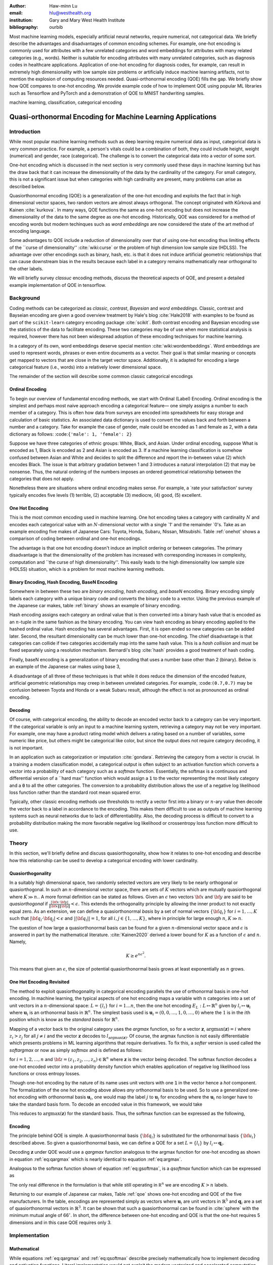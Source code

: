 :author: Haw-minn Lu
:email: hlu@westhealth.org
:institution: Gary and Mary West Health Institute
:bibliography: ourbib


.. class:: abstract

Most machine learning models, especially artificial neural networks, require numerical, not categorical data. We briefly describe the advantages and disadvantages of common encoding schemes. For example, one-hot encoding is commonly used for attributes with a few unrelated categories and word embeddings for attributes with many related categories (e.g., words). Neither is suitable for encoding attributes with many unrelated categories, such as diagnosis codes in healthcare applications. Application of one-hot encoding for diagnosis codes, for example, can result in extremely high dimensionality with low sample size problems or artificially induce machine learning artifacts, not to mention the explosion of computing resources needed. Quasi-orthonormal encoding (QOE) fills the gap. We briefly show how QOE compares to one-hot encoding. We provide example code of how to implement QOE using popular ML libraries such as Tensorflow and PyTorch and a demonstration of QOE to MNIST handwriting samples.

.. class:: keywords

   machine learning, classification, categorical encoding

============================================================
Quasi-orthonormal Encoding for Machine Learning Applications
============================================================

Introduction
------------

While most popular machine learning methods such as deep learning
require numerical data as input, categorical data is very common
practice. For example, a person's vitals could be a combination of both,
they could include height, weight (numerical) and gender, race
(categorical). The challenge is to convert the categorical data into a
vector of some sort. 

One-hot encoding which is discussed in the next section is very
commonly used these days in machine learning but has the draw back
that it can increase the dimensionality of the data by the cardinality
of the category. For small category, this is not a significant issue
but when categories with high cardinality are present, many problems
can arise as described below.

Quasiorthonormal encoding (QOE) is a generalization of the one-hot
encoding and exploits the fact that in high dimensional vector spaces,
two random vectors are almost always orthogonal. The concept originated
with Kůrková and Kainen :cite:`kurkova`. In many ways, QOE functions
the same as one-hot encoding but does not increase the dimensionality
of the data to the same degree as one-hot encoding. Historically, QOE
was considered for a method of encoding words but modern techinques
such as *word embeddings* are now considered the state of the art
method of encoding language.

Some advantages to QOE include a reduction of dimensionality over that
of using one-hot encoding thus limiting effects of the \`\`curse of
dimensionality'' :cite:`wiki:curse` or the problem of high dimension low sample size
(HDLSS). The advantage over other encodings such as binary, hash, etc.
is that it does not induce artificial geometric relationships that can
cause downstream bias in the results because each label in a category
remains mathematically near orthogonal to the other labels.

We will briefly survey *classuc* encoding methods, discuss the
theoretical aspects of QOE, and present a detailed example implementation
of QOE in tensorflow.

Background
----------

Coding methods can be categorized as *classic*, *contrast*,
*Bayesian* and *word embeddings*. Classic, contrast and Bayseian
encoding are given a good overview treatment by Hale's blog
:cite:`Hale2018` with examples to be found as part of the ``scikit-learn`` category
encoding package :cite:`scikit`. Both
contrast encoding and Bayesian encoding use the statistics of the data
to facilitate encoding. These two categories may be of use when more
statistical analysis is required, however there has not been widespread
adoption of these emcoding techniques for machine learning.

In a category of its own, word embeddings deserve special mention
:cite:`wiki:wordembeddings`. Word embeddings 
are used to represent words, phrases or even entire documents as a
vector. Their goal is that similar meaning or concepts get mapped to
vectors that are close in the target vector space. Additionally, it is
adapted for encoding a large categorical feature (i.e., words) into a
relatively lower dimensional space.

The remainder of the section will describe some common classic
categorical encodings

Ordinal Encoding
~~~~~~~~~~~~~~~~

To begin our overview of fundamental encoding methods, we start with
Ordinal (Label) Encoding. Ordinal encoding is the simplest and perhaps
most naive approach encoding a categorical feature— one simply
assigns a number to each member of a category. This is often how data
from surveys are encoded into spreadsheets for easy storage and
calculation of basic statistics. An associated data dictionary is used
to convert the values back and forth between a number and a category.
Take for example the case of gender, male could be encoded as 1 and
female as 2, with a data dictionary as follows:
:code:``{'male': 1, 'female': 2}``

Suppose we have three categories of ethnic groups: White, Black, and
Asian. Under ordinal encoding, suppose What is encoded as 1, Black is
encoded as 2 and Asian is encoded as 3. If a machine learning
classification is somehow confused between Asian and White and decides
to split the difference and report the in-between value (2) which
encodes Black. The issue is that arbitrary gradation between 1 and 3
introduces a natural interpolation (2) that may be nonsense. Thus, the
natural ordering of the numbers imposes an ordered geometrical
relationship between the categories that does not apply.

Nonetheless there are situations where ordinal encoding makes sense. For
example, a \`rate your satisfaction' survey typically encodes five levels
(1) terrible, (2) acceptable (3) mediocre, (4) good, (5) excellent.

One Hot Encoding
~~~~~~~~~~~~~~~~

This is the most common encoding used in machine learning. One hot
encoding takes a category with cardinality :math:`N` and encodes each
categorical value with an :math:`N`-dimensional vector with a single \`1'
and the remainder \`0's. Take as an example encoding five makes of Japanese
Cars: Toyota, Honda, Subaru, Nissan, Mitsubishi. Table :ref:`onehot`
shows a comparison of coding between ordinal and one-hot encodings.

.. raw:: latex

   \begin{table}
     \begin{longtable*}{lcc}
     \toprule
     \textbf{Make} & \textbf{Ordinal} & \textbf{One-Hot} \\
     \midrule
     Toyota &  1 &  (1,0,0,0,0) \\
     Honda &  2 &  (0,1,0,0,0) \\
     Subaru &  3 &  (0,0,1,0,0) \\
     Nissan &  4 &  (0,0,0,1,0) \\
     Mitsubishi &  5 &  (0,0,0,0,1) \\
     \bottomrule
     \end{longtable*}

     \caption{Examples of Ordinal and One-Hot Encodings \DUrole{label}{onehot}}
   \end{table}

The advantage is that one hot encoding doesn't induce an implicit
ordering or between categories. The primary disadvantage is that the
dimensionality of the problem has increased with corresponding increases
in complexity, computation and \`\`the curse of high dimensionality''.
This easily leads to the high dimensionality low sample size (HDLSS)
situation, which is a problem for most machine learning methods.

Binary Encoding, Hash Encoding, BaseN Encoding
~~~~~~~~~~~~~~~~~~~~~~~~~~~~~~~~~~~~~~~~~~~~~~

Somewhere in between these two are *binary encoding*, *hash encoding*,
and *baseN* encoding. Binary encoding simply labels each category with a
unique binary code and converts the binary code to a vector. Using the
previous example of the Japanese car makes, table :ref:`binary` shows
an example of binary encoding.

.. raw:: latex

   \begin{table}
     \begin{longtable*}{lccc}
     \toprule
     \textbf{Make} & \textbf{Ordinal} & \textbf{as Binary} & \textbf{Binary Code} \\
     \midrule
     \endfirsthead
     Toyota &  1 &  001 &  (0,0,1) \\
     Honda &  2 &  010 &  (0,1,0) \\
     Subaru &  3 &  011 &  (0,1,1) \\
     Nissan &  4 &  100 &  (1,0,0) \\
     Mitsubishi &  5 &  101 &  (1,0,1) \\
     \bottomrule
     \end{longtable*}
     \caption{Example of Binary Codes \DUrole{label}{binary}}

   \end{table}

Hash encoding assigns each category an ordinal value that is then
converted into a binary hash value that is encoded as an :math:`n`-tuple
in the same fashion as the binary encoding. You can view hash encoding
as binary encoding applied to the hashed ordinal value. Hash encoding
has several advantages. First, it is open ended so new categories can be
added later. Second, the resultant dimensionality can be much lower than
one-hot encoding. The chief disadvantage is that categories can collide
if two categories accidentally map into the same hash value. This is a
*hash collision* and must be fixed separately using a resolution
mechanism. Bernardi's blog :cite:`hash` provides a good treatment of hash coding.

Finally, baseN encoding is a generalization of binary encoding that uses
a number base other than 2 (binary). Below is an example of the Japanese
car makes using base 3,

.. raw:: latex

   \begin{table}
     \begin{longtable*}{lcccc}
     \toprule
     & \textbf{as} & \textbf{Ternary} & \textbf{Balanced} \\
     \textbf{Make} & \textbf{Ordinal} & \textbf{Ternary} & \textbf{Code} & \textbf{Ternary Code} \\
     \midrule
     \endfirsthead
     Toyota & 1 & 01 & (0,1) & (0,1) \\
     Honda & 2 & 02 & (0,2) & (0,-1) \\
     Subaru & 3 & 10 & (1,0) & (1,0) \\
     Nissan & 4 & 11 & (1,1) & (1,1) \\
     Mitsubishi & 5 & 12 & (1,2) & (1,-1) \\
     \bottomrule
     \end{longtable*}
     \caption{Example of Ternary Codes}
   \end{table}

A disadvantage of all three of these techniques is that while it does
reduce the dimension of the encoded feature, artificial geometric
relationships may creep in between unrelated categories. For example,
:code:``(0.7,0.7)`` may be confusion between Toyota and Honda or a weak Subaru
result, although the effect is not as pronounced as ordinal encoding.

Decoding
~~~~~~~~

Of course, with categorical encoding, the ability to decode an encoded vector back to a category can be very important. If the categorical variable is only an input to a machine learning system, retrieving a category may not be very important. For example, one may have a product rating model which delivers a rating based on a number of variables, some numeric like price, but others might be categorical like color, but since the output does not require category decoding, it is not important.

In an application such as categorization or imputation :cite:`gondara`. Retrieving the category from a vector is crucial. In a training a modern classification model, a categorical output is often subject to an activation function which converts a vector into a probability of each category such as a *softmax* function. Essentially, the softmax is a continuous and differential version of a \`\`hard max'' function which would assign a :code:`1` to the vector representing the most likely category and a :code:`0` to all the other categories. The conversion to a probability distribution allows the use of a negative log likelihood loss function rather than the standard root mean squared error.


Typically, other classic encoding methods use thresholds to rectify a vector first into a binary or :math:`n`-ary value then decode the vector back to a label in accordance to the encoding. This makes them difficult to use as outputs of machine learning systems such as neural networks due to lack of differentiability. Also, the decoding process is difficult to convert to a probability distribution making the more favorable negative log likelihood or crossentropy loss function more difficult to use.


Theory
------

In this section, we'll briefly define and discuss quasiorthogonality, show how it relates to one-hot encoding and describe how this relationship can be used to develop a categorical encoding with lower cardinality.

Quasiorthogonality
~~~~~~~~~~~~~~~~~~

In a suitably high dimensional space, two randomly selected vectors are very likely to be nearly orthogonal or quasiorthogonal. In such an :math:`n`-dimensional vector space, there are sets of :math:`K` vectors which are mutually quasiorthogonal where :math:`K\gg n.`. A more formal definition can be stated as follows.
Given an :math:`\epsilon` two vectors :math:`{\bf x}` and
:math:`{\bf y}` are said to be *quasiorthogonal* if
:math:`\frac{|{\bf x}\cdot {\bf y}|}{\|{\bf x}\| \|{\bf y}\|}<\epsilon`.
This extends the orthogonality principle by allowing the inner product
to not exactly equal zero. As an extension, we can define a
quasiorthonormal *basis* by a set of normal vectors
:math:`\{{\bf q}_i\}` for :math:`i=1,\ldots,K` such that
:math:`|{\bf q}_i\cdot {\bf q}_j| < \epsilon` and
:math:`||{\bf q}_i||=1`, for all :math:`i,j\in\{1,\ldots,K\}`, where in
principle for large enough :math:`n`, :math:`K\gg n`.

The question of how large a quasiorthonormal basis can be found for a given :math:`n`-dimensional vector space and :math:`\epsilon` is answered in part by the mathematical literature. :cite:`Kainen2020` derived a lower bound for :math:`K` as a function of :math:`\epsilon`
and :math:`n`. Namely,

.. math:: K \ge e^{n\epsilon^2}.

This means that given an :math:`\epsilon`, the size of potential quasiorthonormal basis grows at least exponentially as :math:`n` grows.

One Hot Encoding Revisited
~~~~~~~~~~~~~~~~~~~~~~~~~~

The method to exploit quasiorthogonality in categorical encoding
parallels the use of orthonormal basis in one-hot encoding. In machine
learning, the typical aspects of one hot encoding maps a 
variable with :math:`n` categories into a set of unit vectors in a 
:math:`n`-dimensional space: :math:`L=\{l_i\}` for :math:`i=1\ldots n`,
then the one hot encoding :math:`E_L:L \mapsto \mathbb{R}^n`
given by :math:`l_i \mapsto \mathbf{u}_i` where :math:`\mathbf{u}_i` is
an orthonormal basis in :math:`\mathbb{R}^n`. The simplest basis used is
:math:`\mathbf{u}_i = (0,0,\ldots, 1, 0,\ldots, 0)` where the :math:`1`
is in the :math:`i`\ th position which is know as the *standard basis*
for :math:`\mathbb{R}^n`.

Mapping of a vector back to the original category uses the *argmax*
function, so for a vector :math:`\mathbf{z}`,
:math:`\mathrm{argmax}(\mathbf{z}) = i` where :math:`z_i>z_j` for all
:math:`j\ne i` and the vector :math:`\mathbf{z}` decodes to
:math:`l_{\mathrm{argmax}(\mathbf{z})}`. Of course, the argmax function
is not easily differentiable which presents problems in ML learning algorithms
that require derivatives. To fix this, a *softer* version is used called
the *softargmax* or now as simply *softmax* and is defined as follows:

.. math::
   :label: eq:csoftmax

   \mathrm{softmax}(\mathbf{z})_i=\frac{e^{z_i}}{\sum_{j=1}^n e^{z_j}}

for :math:`i=1,2,\ldots,n` and
:math:`{\bf z}=(z_1, z_2,\ldots, z_n) \in \mathbb{R}^n` where
:math:`\mathbf{z}` is the vector being decoded. The softmax function
decodes a one-hot encoded vector into a probability density function
which enables application of negative log likelihood loss functions or
cross entropy losses.

Though one-hot encoding by the nature of its name uses unit vectors
with one :code:`1` in the vector hence a *hot* component. The
formalization of the one hot encoding above allows *any* orthonormal
basis to be used. So to use a generalized one-hot encoding with
orthonormal basis :math:`{\mathbf{u}_i}`, one would map the label
:math:`j` to :math:`{\mathbf{u}_j}` for encoding where the
:math:`{\mathbf{u}_i}` no longer have to take the standard basis form.
To decode an encoded value in this framework, we would take

.. math::
   :label: eq:argmax

   i = \mathrm{argmax}(\mathbf{z}\cdot\mathbf{u}_1,\mathbf{z}\cdot\mathbf{u}_2,\ldots,\mathbf{z}\cdot\mathbf{u}_n).

This reduces to :math:`\mathrm{argmax}(\mathbf{z})` for the standard
basis. Thus, the softmax function can be expressed as the following,

.. math::
   :label: eq:gsoftmax

   \mathrm{softmax}({\bf z})_i={e^{{\bf z}\cdot {\bf u}_i}\over \sum_{j=1}^n e^{{\bf z}\cdot {\bf u}_j}}.

Encoding
~~~~~~~~

The principle behind QOE is simple. A quasiorthonormal basis :math:`\{{\bf q}_i\}` is
substituted for the orthonormal basis :math:`\{{\bf u}_i\}` described above. So given a
quasiorthonormal basis, we can define a QOE for a set :math:`L=\{l_i\}`
by :math:`l_i \mapsto \mathbf{q}_i`.

Decoding :math:`\mathbf{z}` under QOE would use a *qargmax* function analogous to the argmax function for one-hot encoding as shown in equation :ref:`eq:qargmax` which is nearly identical to equation :ref:`eq:argmax`.

.. math::
   :label: eq:qargmax

   i = \mathrm{argmax}(\mathbf{z}\cdot\mathbf{q}_1,\mathbf{z}\cdot\mathbf{q}_2,\ldots,\mathbf{z}\cdot\mathbf{q}_n)

Analogous to the softmax function shown of equation :ref:`eq:gsoftmax`, is a *qsoftmax* function which can be expressed as 

.. math::
   :label: eq:qsoftmax

   \mathrm{qsoftmax}({\bf z})_i={e^{{\bf z}\cdot {\bf q}_i}\over \sum_{j=1}^K
   e^{{\bf z}\cdot {\bf q}_j}}

The only real difference in the formulation is that while still
operating in :math:`{\mathbb R}^n` we are encoding :math:`K>n` labels.

Returning to our example of Japanese car makes, Table :ref:`qoe` shows one-hot encoding and QOE of the five manufacturers. In the table, encodings are represented simply as vectors where :math:`\mathbf{u}_i` are unit vectors in :math:`\mathbb{R}^5` and
:math:`{\mathbf{q}_i}` are a set of quasiorthonormal vectors in :math:`\mathbb{R}^3`. It can be shown that such a quasiorthonormal can be found in :cite:`sphere` with the minimum mutual angle of 66\ :math:`^\circ`. In short, the difference between one-hot encoding and QOE is that the one-hot requires 5 dimensions and in this case QOE requires only 3.

.. raw:: latex

   \begin{table}
     \begin{longtable*}{lccc}
     \toprule
     \textbf{make} & \textbf{Ordinal} & \textbf{One-Hot} & \textbf{QOE} \\
     \midrule
     \endfirsthead
     Toyota & 1 & $\mathbf{u}_1$ & $\mathbf{q}_1$ \\
     Honda & 2 & $\mathbf{u}_2$ & $\mathbf{q}_2$ \\
     Subaru & 3 & $\mathbf{u}_3$ & $\mathbf{q}_3$ \\
     Nissan & 4 & $\mathbf{u}_4$ & $\mathbf{q}_4$ \\
     Mitsubishi & 5 & $\mathbf{u}_5$ & $\mathbf{q}_5$ \\
     \bottomrule
     \end{longtable*}
     \caption{Example of Quasiorthonormal Encoding \DUrole{label}{qoe}}

   \end{table}

Implementation
--------------

Mathematical
~~~~~~~~~~~~

While equations :ref:`eq:qargmax` and :ref:`eq:qsoftmax` describe precisely mathematically how to implement decoding and activation functions. Literal implementation would not exploit the modern vectorized and accelerated computation available in such packages as ``numpy``, ``tensorflow`` and ``pytorch``.

To better exploit built-in functions of these packages, we define the following :math:`n\times K` *change of coordinates* matrix

.. math::

   \mathbf{Q}=  \left[\begin{matrix} 
   \bigg| & \bigg| & &\bigg | \\ 
   \mathbf{q}_1 & \mathbf{q}_2 & \cdots & \mathbf{q}_K \\
   \bigg| & \bigg| & &\bigg | \end{matrix}\right].

that transforms between the QOE space and the one hot encoding space. So
given a argmax or softmax function, we can express the quasiorthonormal
variant as follows

.. math:: \mathrm{qargmax}(\mathbf{z}) = \mathrm{argmax}(\mathbf{Qz})

and

.. math::
   :label: eq:convert

   \mathrm{qsoftmax}(\mathbf{z}) = \mathrm{softmax}(\mathbf{Qz}).

This facilitates the use of optimized functions such as ``softmax`` in libraries
like ``tensorflow`` and using the above matrix enables quick
implementation of QOE into these packages. Not only will using native functions accelerated performance it can exploit features such as auto differentiation built into the native functions. A useful property if one wishes to use the qsoftmax function as an activation function.

Since the matrix manipulation operations and input/output shape definitions differ from package to package, we provide a qsoftmax implementation in several popular packages. In order to facilitate the most general format possible, in our examples, we will express the quasiorthogonal basis as an list of list, but the input and the output is expressed in the appropriate native class (e.g. :code:`numpy.ndarray` in ``numpy``).

numpy
~~~~~

For numpy, the implementation is quite straight forward and follows equation :ref:`eq:convert` almost literally and is given below.

.. code:: python

    def qsoftmax(x, basis):
        qx = np.matmul(np.asarray(basis),x)
        return softmax(qx)

This can be wrapped in a function factory or metafunction in applications where an unparameterized activation function is required. This metafunction returns a function ``qsoftmax`` function for a given basis.
        
.. code:: python

    def qsoftmax(basis):
        def func(x):
            qx = np.matmul(np.asarray(basis),x)
            return softmax(qx)
        return func

The ``softmax`` can be found in ``scipy.special.softmax`` or can easily be written as

.. code:: python

   def softmax(x):
        ex=np.exp(x)
        return ex/np.sum(ex)

tensorflow
~~~~~~~~~~

The following segment of code is an implementation of the ``qsoftmax`` using ``tensorflow`` functions. By using native ``tensorflow`` functions, the resultant ``qsoftmax`` function will be automatically differentiated in a backwards neural network pass.

.. code:: python

    def qsoftmax(x, basis):
        qx = tf.matmul(tf.constant(basis), x,
                       transpose_b=True)        
        return tf.nn.softmax(tf.transpose(qx))

The wrapped metafunction version of ``qsoftmax`` is also presented as this will be used below in our example of MNIST handwriting classification employing QOE.

.. code:: python

    def qsoftmax(basis):
        def func(x):
            qx = tf.matmul(tf.constant(basis), x,
                           transpose_b=True)        
            return tf.nn.softmax(tf.transpose(qx))
        return func


pytorch
~~~~~~~

Presented below is a version of the ``qsoftmax`` function implemented using ``pytorch`` primitives. The use of the ``squeeze`` and ``unsqueeze`` operations convert between a 1-dimensional vector and a 2-dimension matrix having one column. This function is only designed to accept vector inputs. In some models, especially image related models, outputs of some layers maybe multidimensional arrays. If your use case requires a multidimensional imput to the ``qsoftmax`` function the code may need alteration.

.. code:: python

    def qsoftmax(x, basis):
       qx = torch.mm(torch.tensor(basis), 
                     x.unsqueeze(0).t()).t().squeeze()
       return torch.nn.functional.softmax(qx,dim=0)

Construction of an Quasiorthonormal set
---------------------------------------

It is difficult find explicit constructions of quasiorthonormal sets in
the literature. Several methods are mentioned by Kainen :cite:`kainan`, but
these constructions are somewhat theoretical and hard for the lay person
to follow. There are a number of combinatorial problems related such as
spherical codes :cite:`wiki:spheres` and Steiner Triple Systems :cite:`wiki:steiner`, which strive to find optimal solutions. These are extremely complicated mathematical constructions and not every optimal solution has been found.

As a practical matter, optimal solutions are not necessary as long as the desired characteristics of the quasiorthonormal basis are obtained. As an example, while an optimal solution finds 28 quasiorthonormal vectors with dot products of 0.5 or under are possible in seven dimensions, you may only need 10 vectors. In other words, a suboptimal solution may yield fewer vectors than are possible for a given dimension, or a larger dimension may be required to obtain the desired number of vectors than is theoretically needed. 

One practical way to construct a quasiorthonormal basis is to use spherical codes which has been studied in greater detail. Spherical codes try to find a set of points on the :math:`n`-dimensional hypersphere
such that the minimum distance between two points is maximized. In most
constructions of spherical codes, a given point's antipodal point is
also in that code set. So in order to get a quasiorthogonal set, for
each pair of antipodal points, only one element of the pair is selected. Perhaps to better understand the relationship, between quasiorthonormal basis and spherical codes is that a set of spherical codes can be constructed by taking every vector in a quasiorthonormal basis and add its antipodal point. 

The area of algorithmically finding a quasiorthonormal basis is scant as is in the related area of finding suboptimal spherical codes. However, one such method was investigated by Gautam and Vaintrob :cite:`Gautam2013ANA`. Perhaps the easiest way to obtain a quasiorthonormal basis is to use spherical codes as described above but obtain the spherical code from the vast compliation of sphere codes by Sloane :cite:`sphere`. 

Simple Example and Comparison
-----------------------------

To demonstrate how QOE can be used in machine learning, we provide a simple experiment/demonstration.
This demonstration in addition to showing how to construct a classification system using QOE gives an sense of the effect of QOE on accuracy. As an initial experiment, we applied QOE to classification of the Modified National Institute of Standards and Technology (MNIST) handwriting dataset :cite:`mnist`, using the 60000 training examples with 10000 test
examples. As there are 10 categories, we needed sets of quasiorthonormal
bases with 10 elements. We took the spherical code for 24 points in
4-dimensions, giving us 12 quasi-orthogonal vectors. The maximum
pairwise dot product was 0.5 leading to an angle of 60\ :math:`^\circ`.
We also took the spherical code for 56 points in 7-dimensions, giving 28
quasi-orthogonal vectors. The maximum pairwise dot product was .33
leading to an angle of a little over 70\ :math:`^\circ`

We used a hidden layer with 64 units with a ReLU activation function.
Next there is a 20% dropout layer to mitigate overtraining, then an
output layer whose width depends on the encoding used. We elected for this demonstration to use one of the simplest models hence there are no convolutional or pooling layers used as often seen in other sample MNIST handwriting classifers. The following example is implemented using ``tensorflow`` and ``keras``.

Validating the QSoftmax Function
~~~~~~~~~~~~~~~~~~~~~~~~~~~~~~~~

We begin by validating the ``qsoftmax`` function as provided above. This is done by first constructing a reference model built on ``tensorflow`` and ``keras`` in the standard way. In fact this example is nearly identical to the presented in the *Quickstart for Beginners* guide :cite:`tensorflow` for ``tensorflow`` with the exception that we employ a separate ``Activation`` for clarity.

.. code:: python

    normal_model = tf.keras.models.Sequential([
      tf.keras.layers.Flatten(input_shape=(28, 28)),
      tf.keras.layers.Dense(64, activation=tf.nn.relu),
      tf.keras.layers.Dropout(0.2),
      tf.keras.layers.Dense(10)
      tf.keras.layers.Activation(tf.nn.softmax)
    ])

To validate that the ``qsoftmax`` function and the use of a ``Lambda`` layer is propery used, the ``qsoftmax`` metafunction is used with the identity matrix to represent the basis. Mathematically, the resultant ``qsoftmax`` function in the ``Lambda`` layer is exactly the ``softmax`` function.  The code is shown below:

.. code:: python

    sanity_model = tf.keras.models.Sequential([
      tf.keras.layers.Flatten(input_shape=(28, 28)),
      tf.keras.layers.Dense(64, activation=tf.nn.relu),
      tf.keras.layers.Dropout(0.2),
      tf.keras.layers.Dense(10)
      tf.keras.layers.Lambda(qsoftmax(numpy.identity(10,
                                 dtype=numpy.float32)))
    ])

This should function identically as the reference model because it tests
that the qsoftmax function operates as expected (which it does in this case).
This is useful for troubleshooting if you have difficulty.

Examples on Quasiorthogonal Basis
~~~~~~~~~~~~~~~~~~~~~~~~~~~~~~~~~

To recap, for the two QOE experiments we take a set of 10 mutually quasiorthonormal vectors from a four dimensional space and from a seven dimensional space all derived from spherical codes from tables mentioned above and only took 10 vectors. For the code, the basis for each experiment are labeled  ``basis4`` and ``basis7``, respectively. This leads to the following models, ``basis4_model`` and ``basis7_model``.

.. code:: python

    basis4_model = tf.keras.models.Sequential([
      tf.keras.layers.Flatten(input_shape=(28, 28)),
      tf.keras.layers.Dense(64, activation=tf.nn.relu),
      tf.keras.layers.Dropout(0.2),
      tf.keras.layers.Dense(4),
      tf.keras.layers.Lambda(qsoftmax(basis4))
    ])
    basis7_model = tf.keras.models.Sequential([
      tf.keras.layers.Flatten(input_shape=(28, 28)),
      tf.keras.layers.Dense(64, activation=tf.nn.relu),
      tf.keras.layers.Dropout(0.2),
      tf.keras.layers.Dense(7),
      tf.keras.layers.Lambda(qsoftmax(basis7))
    ])


Table :ref:`tab:qoe` shows the mean of the accuracy over three training runs
of the validation data with training data in parentheses.

.. raw:: latex

   \begin{table}
     \begin{longtable*}{lcccc}
     \toprule
     \textbf{Number of} & \textbf{One Hot} & \textbf{7-Dimensional} & \textbf{4-Dimensional} \\
     \textbf{Epochs} & \textbf{Encoding} & \textbf{QOE} & \textbf{QOE} \\
     \midrule
     \endfirsthead
     10 & 97.53\% (97.30\%) & 97.24\% (96.94\%) & 95.65\% (95.15\%) \\
     20 & 97.68\% (98.02\%) & 97.49\% (97.75\%) & 95.94\% (96.15\%) \\
     \bottomrule
     \end{longtable*}
     \caption{Results of MNIST QOE Experiment \DUrole{label}{tab:qoe}}
   \end{table}

From these results, it is clear that there is some degradation in performance as the number of dimensions is reduced, but clearly QOE can be used leading to a tradeoff between accuracy and resource reduction from the reduction of dimensionality.

Extending to Spherical Encodings
--------------------------------

A Deeper Look at Softmax
~~~~~~~~~~~~~~~~~~~~~~~~
In principle, according to equation :ref:`eq:argmax`, the dot product against a basis be it orthonormal or quasiorthonormal recovers the category from a potentially noisy encoded value. If one takes a deeper dive into equations :ref:`eq:gsoftmax` and :ref:`eq:qsoftmax`, it is interesting to see what these functions are doing. Figure :ref:`fig:ortho` shows on the left, randomly selected values in a circle of radius 6. On the right shows the vectors after the softmax function is applied. Clearly with a few stragglers, most points either move very close to either of the basis vectors :math:`(0,1)` or :math:`(1,0)`. For this graphic the radius of 6 is chosen because upon examining the input to the softmax function in the example above, the average magnitude of each component is 5.5. In reality, 6 is probably a conservatively low value. Due to the exponential term in the softmax function, even large components would make the separation more pronounced.

.. figure:: 1.pdf

   Softmax on an orthonormal basis :label:`fig:ortho`

Similarly, figure :ref:`fig:qortho` shows on the the same type of distribution of randomly selected values and the right shows the effect after a quasiorthonormal softmax is applied with three basis vectors. Since the qsoftmax function would map the two dimensional input into a three dimensional space, for graphics sake, the three dimensional vectors are mapped back down to two dimensions using the quasiorthonormal basis. Again with the exception of a few stragglers, most points move very close to one of the three basis vectors.

.. figure:: 3.pdf

   Softmax on a quasiorthogonal basis :label:`fig:qortho`
   
It is clear from equation :ref:`eq:gsoftmax` that the exponential term in the numerator really dominate which is why the softmax is effective.  But consider if :math:`\mathbf{z}\cdot\mathbf{u}_i` is much less than zero such as :math:`\mathbf{z}=-5 \mathbf{u}_i`, then the exponential numerator for that term would severely attenuate the output even though the :math:`\mathbf{z}` lies along the same direction as :math:`\mathbf{u}_i`. 
Since the :math:`\mathbf{z}\cdot\mathbf{u}_j=0` for all other *j*'s, it would still decode to :math:`i`, but because the :math:*i*-th term is so small, any noise could lead to decoding to a different value.

So why bring all this up? Clearly, values encode to negative values along a basis vector would prove problematic. But it offers the prospect of further reducing dimensionality by encoding to no just the basis a vector but also its antipodal vector. To further our graphical example, in figure :ref:`fig:sphere`, we use :math:`(1,0)`, :math:`(0,1)` and their antipodal vectors :math:`(-1,0)` and :math:`(0,-1)` to encode values and apply a softmax using those vectors.

.. figure:: 4.pdf

            Softmax on encoded values using an orthonormal basis and antipodal points :label:`fig:sphere`

Once again we see the power of the exponential term and most points move very close to one of the four encoding vectors.

Of course nothing comes for free, if a prediction gets confused
between two antipodal unit vectors, the result could be that they cancel
out and allow the noise to dictate the resulting category. By contrast,
for one-hot encoding, the result would get decoded as one of the two
possible values.

With this risk in mind, we can further extend the idea to a
quasiorthogonal basis by adding the antipodal vectors for each vector in
the basis. The result not only doubles the number of vectors that can be
used for encoding, it reduces the problem of finding a basis to that of
finding spherical codes.

Spherical Codes
~~~~~~~~~~~~~~~

Spherical codes can be used in place of quasiorthonormal codes simply by allowing the :math:`\mathbf{q}_i` to be a collection of spherical codes not necessarily quasiorthonormal basis. Table :ref:`tab:spherecar` shows how the example of the five Japanese car makes could be encoded with a simple spherical code.

.. table:: Examples of Spherical Codes :label:`tab:spherecar`

     +-----------+-------------+----------------+
     |Make       | One-Hot     | Spherical Code |
     +===========+=============+================+
     |Toyota     | (1,0,0,0,0) | (1,0,0)        |
     +-----------+-------------+----------------+
     |Honda      | (0,1,0,0,0) | (-1,0,0)       |
     +-----------+-------------+----------------+
     |Subaru     | (0,0,1,0,0) | (0,1,0)        |
     +-----------+-------------+----------------+
     |Nissan     | (0,0,0,1,0) | (0,-1,0)       |
     +-----------+-------------+----------------+
     |Mitsubishi | (0,0,0,0,1) | (0,0,1)        |
     +-----------+-------------+----------------+

Since spherical codes can substitute directly into the equations for QOE, it is a simple matter to implement spherical codes :math:`\{\mathbf{s}_i\}` instead of quasiorthonormal basis, :math:`\{\mathbf{q}_i\}`. As such it is a simple matter to run the same experiment on the MNIST handwriting samples as we did for QOE. First, a set of codes are defined in an ``ndarray`` called ``code5`` and ``code3``. The variable ``code5`` consists of the standard orthonormal basis in 5 dimensions along with their antipodal unit vector to produce a set of 10 vectors in 5 dimensions. The variable ``code3`` is taken from :cite:`sphere` for the 3 dimensional spherical codes with 10 vectors. Once these codes are defined, they can be substituted for ``basis4`` and ``basis7`` in the sample code above. Table :ref:`tab:spherecode` shows the results of the experiment with training accuracy shown in parentheses.

.. raw:: latex

   \begin{table}
     \begin{longtable*}{lcccc}
     \toprule
     \textbf{Number of} & \textbf{One Hot} & \textbf{5-Dimensional} & \textbf{3-Dimensional} \\
     \textbf{Epochs} & \textbf{Encoding} & \textbf{Spherical Code} & \textbf{Spherical Code} \\
     \midrule
     \endfirsthead
     10 & 97.53\% (97.30\%) & 96.51\% (96.26\%) & 95.37\% (94.83\%) \\
     20 & 97.68\% (98.02\%) & 96.82\% (97.11\%) & 95.74\% (95.83\%) \\
     \bottomrule
     \end{longtable*}
     \caption{Results of MNIST Spherical Coding Experiment \DUrole{label}{tab:spherecode}}
   \end{table}

In this case, the 5-dimensional spherical codes performed close to the
one-hot encoding by not as closely as the 7-dimension QO codes. The
3-dimensional spherical codes performed on par with the 4-dimensional QO
codes.

While the extreme dimensionality reduction from 10 to 4 or 10 to 3 did
not yield comparable performance to one-hot encoding. More modest
reductions such as 10 to 7 and 10 to 5 did. It is worth considering that
quasiorthogonal or spherical codes are much harder to find in low
dimensions. One should note that, though we went from 10 to 7
dimensions, we did not fully exploit the space spanned by the
quasiorthogonal vector set. Otherwise, we would likely have had the
similar results if the categorical labels had a cardinality of 28 rather
than 10.

Conclusion
----------

These reduced dimensionality codes are not expected to improve accuracy when the training data is plentiful, but to provide savings in computation and representation by reducing the dimensionality of the coded category. As an example, in application such as autoencoders and specifically the imputation architectures presented by :cite:`gondara` and :cite:`lu` where the dimensionality not only dictates the number of outputs and inputs but also the number of hidden layers, a reduction in dimensionality has a profound impact on the size of the model used. Beyond that the reduced dimensionality codes such as QOE and spherical codes can address problems such as the curse of dimensionality and HDLSS where for small sample sizes it may improve accuracy.

Though for the exercises presented here, the reduction of dimensionality is modest and may not seem worth the trouble. The real benefit of these codes is in extremely high cardinality situations on the order of hundreds, thousands and beyond, such as zip codes, area codes, or medical diagnostic codes.

Practically speaking, while algorithms to generate spherical codes and quasiorthonormal sets are few, :cite:`sphere` has a vast complication of spherical codes. At the extreme end, a spherical code with 196,560 vectors is available in 24 dimensions, enough to encode nearly 100,000 labels using QOE or 200,000 labels using spherical codes, *in just 24 dimensions!*

In sum, QOE and spherical codes are useful tools to be included in a data scientists tool box along side other established categorical coding techniques.

Experiments and code samples are made available at ``github.com/Westhealth/scipy/quasiorthogonal``.

References
----------
